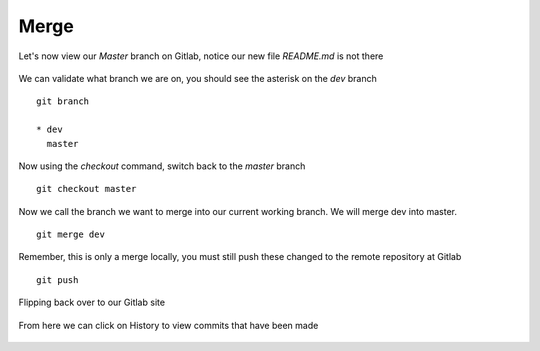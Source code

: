 Merge
~~~~~~


Let's now view our *Master* branch on Gitlab, notice our new file *README.md* is not there

.. figure:: imgs/masterb.png
   :scale: 60%
   :align: center
.. centered:: Fig 2

We can validate what branch we are on, you should see the asterisk on the *dev* branch
::

    git branch

    * dev
      master

Now using the *checkout* command, switch back to the *master* branch
::

    git checkout master

.. figure:: imgs/checkout_m.png
   :scale: 60%
   :align: center
.. centered:: Fig 3

Now we call the branch we want to merge into our current working branch.  We will merge dev into master.
::

    git merge dev

.. figure:: imgs/merge_d.png
   :scale: 60%
   :align: center
.. centered:: Fig 4

Remember, this is only a merge locally, you must still push these changed to the remote repository at Gitlab
::

    git push

.. Figure:: imgs/push_m.png
   :scale: 60%
   :align: center 
.. centered:: Fig 5

Flipping back over to our Gitlab site

.. figure:: imgs/master_gitlab.png
   :scale: 60%
   :align: center
.. centered:: Fig 6

From here we can click on History to view commits that have been made

.. figure:: imgs/master_gitlab_box.png
   :scale: 60%
   :align: center
.. centered:: Fig 7